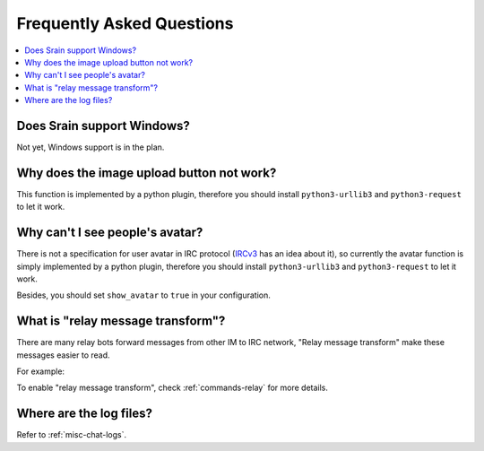 ==========================
Frequently Asked Questions
==========================

.. contents::
    :local:
    :depth: 3
    :backlinks: none

Does Srain support Windows?
===========================

Not yet, Windows support is in the plan.

Why does the image upload button not work?
==========================================

This function is implemented by a python plugin, therefore you should install
``python3-urllib3`` and ``python3-request`` to let it work.

Why can't I see people's avatar?
================================

There is not a specification for user avatar in IRC protocol
(`IRCv3`_ has an idea about it), so currently the avatar function is simply
implemented by a python plugin, therefore you should install
``python3-urllib3`` and ``python3-request`` to let it work.

Besides, you should set ``show_avatar`` to ``true`` in your configuration.

.. _IRCv3: http://ircv3.net/

.. _faq-relay-message-transform:

What is "relay message transform"?
==================================

There are many relay bots forward messages from other IM to IRC network,
"Relay message transform" make these messages easier to read.

For example:

.. image:: http://img.vim-cn.com/7f/5211f94b8bcfabf16a852907bc76001ee321be.png

To enable "relay message transform", check :ref:`commands-relay` for more
details.

Where are the log files?
========================

Refer to :ref:`misc-chat-logs`.
